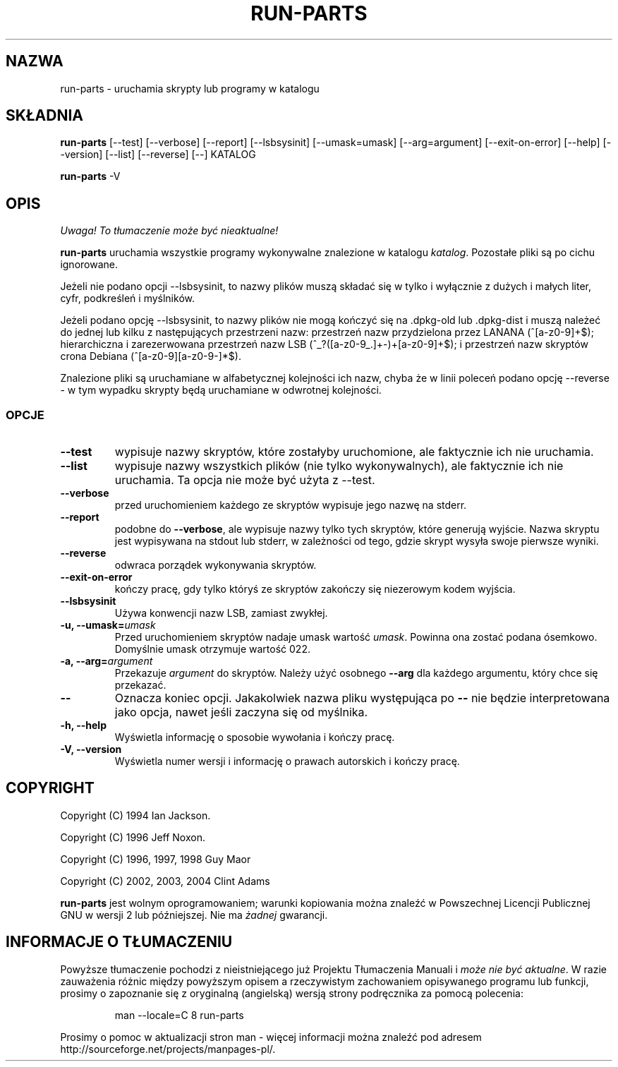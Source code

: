.\" {PTM/WK/2001-IV}
.\" Translation  update: Robert Luberda <robert@debian.org>, Apr 2004, debianutils 2.8
.\" $Id: run-parts.8,v 1.4 2004/04/05 11:04:55 robert Exp $
.\"
.\" Hey, Emacs!  This is an -*- nroff -*- source file.
.\" Build-from-directory and this manpage are Copyright 1994 by Ian Jackson.
.\" Changes to this manpage are Copyright 1996 by Jeff Noxon.
.\" More
.\"
.\" This is free software; see the GNU General Public Licence version 2
.\" or later for copying conditions.  There is NO warranty.
.TH RUN\-PARTS 8 "24 lutego 2004" "Debian"
.SH NAZWA
run\-parts \- uruchamia skrypty lub programy w katalogu
.SH SKŁADNIA
.B run\-parts
[\-\-test] [\-\-verbose] [\-\-report] [\-\-lsbsysinit] [\-\-umask=umask]
[\-\-arg=argument] [\-\-exit\-on\-error] [\-\-help] [\-\-version]
[\-\-list] [\-\-reverse] [\-\-] KATALOG
.PP
.B run\-parts
\-V
.SH OPIS
\fI Uwaga! To tłumaczenie może być nieaktualne!\fP
.PP
.PP
.B run\-parts
uruchamia wszystkie programy wykonywalne znalezione w katalogu
.IR katalog .
Pozostałe pliki są po cichu ignorowane.

Jeżeli nie podano opcji \-\-lsbsysinit, to nazwy plików muszą składać
się w tylko i wyłącznie z dużych i małych liter, cyfr, podkreśleń
i myślników.

Jeżeli podano opcję  \-\-lsbsysinit, to nazwy plików nie mogą kończyć
się na .dpkg\-old lub .dpkg\-dist i muszą należeć do jednej lub kilku
z następujących przestrzeni nazw:
przestrzeń nazw przydzielona przez LANANA (^[a\-z0\-9]+$);
hierarchiczna i zarezerwowana przestrzeń nazw LSB (^_?([a\-z0\-9_.]+\-)+[a\-z0\-9]+$);
i przestrzeń nazw skryptów crona Debiana (^[a\-z0\-9][a\-z0\-9\-]*$).      

Znalezione pliki są uruchamiane w alfabetycznej kolejności ich nazw,
chyba że w linii poleceń podano opcję \-\-reverse \- w tym wypadku skrypty
będą uruchamiane w odwrotnej kolejności.

.SS OPCJE
.TP
.B \-\-test
wypisuje nazwy skryptów, które zostałyby uruchomione, ale faktycznie ich
nie uruchamia.
.TP
.B \-\-list
wypisuje nazwy wszystkich plików (nie tylko wykonywalnych), ale faktycznie
ich nie uruchamia. Ta opcja nie może być użyta z \-\-test.
.TP
.B \-\-verbose
przed uruchomieniem każdego ze skryptów wypisuje jego nazwę na stderr.
.TP
.B \-\-report
podobne do
.BR \-\-verbose ,
ale wypisuje nazwy tylko tych skryptów, które generują wyjście.
Nazwa skryptu jest wypisywana na stdout lub stderr, w zależności od tego,
gdzie skrypt wysyła swoje pierwsze wyniki.
.TP
.B \-\-reverse
odwraca porządek wykonywania skryptów.
.TP
.B \-\-exit\-on\-error
kończy pracę, gdy tylko któryś ze skryptów zakończy się niezerowym kodem wyjścia.
.TP
.B \-\-lsbsysinit
Używa konwencji nazw LSB, zamiast zwykłej.
.B
.TP
.BI "\-u, \-\-umask=" umask
Przed uruchomieniem skryptów nadaje umask wartość
.IR umask .
Powinna ona zostać podana ósemkowo. Domyślnie umask otrzymuje wartość 022.
.TP
.BI "\-a, \-\-arg=" argument
Przekazuje
.I argument
do skryptów. Należy użyć osobnego
.B \-\-arg
dla każdego argumentu, który chce się przekazać.
.TP
.B "\-\-"
Oznacza koniec opcji. Jakakolwiek nazwa pliku występująca po
.B "\-\-"
nie będzie interpretowana jako opcja, nawet jeśli zaczyna się od myślnika.
.TP
.B \-h, \-\-help
Wyświetla informację o sposobie wywołania i kończy pracę.
.TP
.B \-V, \-\-version
Wyświetla numer wersji i informację o prawach autorskich i kończy pracę.

.SH COPYRIGHT
.P
Copyright (C) 1994 Ian Jackson.
.P
Copyright (C) 1996 Jeff Noxon.
.P
Copyright (C) 1996, 1997, 1998 Guy Maor
.P
Copyright (C) 2002, 2003, 2004 Clint Adams

.B run\-parts
jest wolnym oprogramowaniem; warunki kopiowania można znaleźć w Powszechnej
Licencji Publicznej GNU w wersji 2 lub późniejszej.
Nie ma
.I żadnej
gwarancji.
.SH "INFORMACJE O TŁUMACZENIU"
Powyższe tłumaczenie pochodzi z nieistniejącego już Projektu Tłumaczenia Manuali i 
\fImoże nie być aktualne\fR. W razie zauważenia różnic między powyższym opisem
a rzeczywistym zachowaniem opisywanego programu lub funkcji, prosimy o zapoznanie 
się z oryginalną (angielską) wersją strony podręcznika za pomocą polecenia:
.IP
man \-\-locale=C 8 run-parts
.PP
Prosimy o pomoc w aktualizacji stron man \- więcej informacji można znaleźć pod
adresem http://sourceforge.net/projects/manpages\-pl/.
